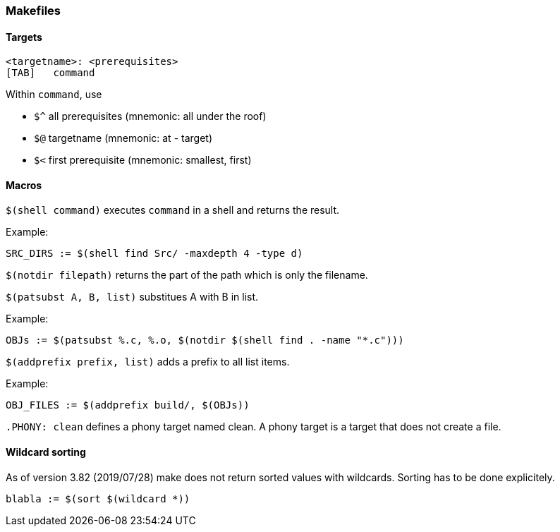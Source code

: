 === Makefiles

==== Targets

[source,makefile]
----
<targetname>: <prerequisites>
[TAB]	command
----

Within `command`, use

* `$^` all prerequisites (mnemonic: all under the roof)
* `$@` targetname (mnemonic: at - target)
* `$<` first prerequisite (mnemonic: smallest, first)

==== Macros

`$(shell command)` executes `command` in a shell and returns the result.

Example:

[source,makefile]
----
SRC_DIRS := $(shell find Src/ -maxdepth 4 -type d)
----

`$(notdir filepath)` returns the part of the path which is only the filename.

`$(patsubst A, B, list)` substitues A with B in list.

Example:

[source,makefile]
----
OBJs := $(patsubst %.c, %.o, $(notdir $(shell find . -name "*.c")))
----

`$(addprefix prefix, list)` adds a prefix to all list items.

Example:

[source,makefile]
----
OBJ_FILES := $(addprefix build/, $(OBJs))
----

`.PHONY: clean` defines a phony target named clean. A phony target is a target that does not create a file.


==== Wildcard sorting

As of version 3.82 (2019/07/28) make does not return sorted values with wildcards. Sorting has to be done explicitely.

[source,makefile]
----
blabla := $(sort $(wildcard *))
----
